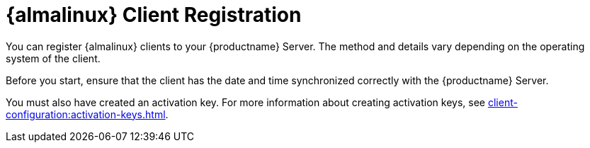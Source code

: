 [[almalinux-registration-overview]]
= {almalinux} Client Registration

You can register {almalinux} clients to your {productname} Server.
The method and details vary depending on the operating system of the client.

Before you start, ensure that the client has the date and time synchronized correctly with the {productname} Server.

//OM 2021-07-21: This admonition was created using the example of the amazon client, but is not necessary. It appears again on the very next page, making the document look cluttered. It is enough to have it in one place only.
//[WARNING]
//====
//When created at AWS, {almalinux} instances always have the same `machine-id` id at `/etc/machine-id`.
//Make sure you regenerate the `machine-id` after the instance is created.
//For more information, see xref:administration:tshoot-registerclones.adoc[].]
//====

You must also have created an activation key.
For more information about creating activation keys, see xref:client-configuration:activation-keys.adoc[].
